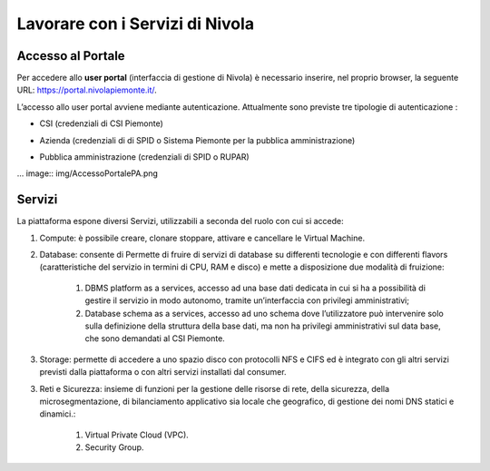 .. _Lavorare_con_compute_service:

**Lavorare con i Servizi di Nivola**
************************************

Accesso al Portale
-------------------

Per accedere allo **user portal** (interfaccia di gestione di Nivola) è necessario inserire, nel proprio browser, la seguente URL: https://portal.nivolapiemonte.it/.

L’accesso allo user portal avviene mediante autenticazione. Attualmente sono previste tre tipologie di autenticazione :

- CSI (credenziali di CSI Piemonte)

.. image:: img/AccessoPortaleCSI.png

- Azienda (credenziali di di SPID o Sistema Piemonte per la pubblica amministrazione)

.. image:: img/AccessoPortaleAzienda.png

- Pubblica amministrazione (credenziali di SPID o RUPAR)

... image:: img/AccessoPortalePA.png

Servizi
-------
La piattaforma espone diversi Servizi, utilizzabili a seconda del ruolo con cui si accede:

1. Compute: è possibile creare, clonare stoppare, attivare e cancellare le Virtual Machine.

2. Database: consente di Permette di fruire di servizi di database su differenti tecnologie e con differenti flavors (caratteristiche del servizio in termini di CPU, RAM e disco) e mette a disposizione due modalità di fruizione:

    1. DBMS platform as a services, accesso ad una base dati dedicata in cui si ha a possibilità di gestire il servizio in modo autonomo, tramite un’interfaccia con privilegi amministrativi;

    2. Database schema as a services, accesso ad uno schema dove l’utilizzatore può intervenire solo sulla definizione della struttura della base dati, ma non ha privilegi amministrativi sul data base, che sono demandati al CSI Piemonte.


3. Storage: permette di accedere a uno spazio disco con protocolli NFS e CIFS  ed è integrato con gli altri servizi previsti dalla piattaforma o con altri servizi installati dal consumer.

3. Reti e Sicurezza: insieme di funzioni per la gestione delle risorse di rete, della sicurezza, della microsegmentazione, di bilanciamento applicativo sia locale che geografico, di gestione dei nomi DNS statici e dinamici.:

    1. Virtual Private Cloud (VPC).
    
    2. Security Group.

